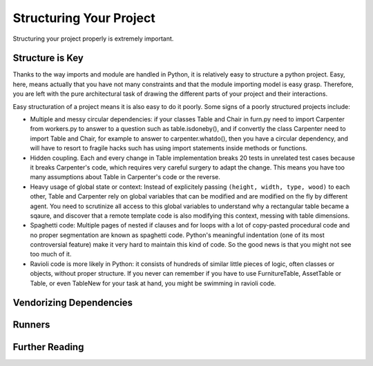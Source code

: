 Structuring Your Project
========================

Structuring your project properly is extremely important.

.. todo:: Fill in "Structuring Your Project" stub

Structure is Key
----------------

Thanks to the way imports and module are handled in Python, it is
relatively easy to structure a python project. Easy, here, means
actually that you have not many constraints and that the module
importing model is easy grasp. Therefore, you are left with the
pure architectural task of drawing the different parts of your
project and their interactions.

Easy structuration of a project means it is also easy
to do it poorly. Some signs of a poorly structured projects
include:

- Multiple and messy circular dependencies: if your classes
  Table and Chair in furn.py need to import Carpenter from workers.py
  to answer to a question such as table.isdoneby(),
  and if convertly the class Carpenter need to import Table and Chair,
  for example to answer to carpenter.whatdo(), then you
  have a circular dependency, and will have to resort to
  fragile hacks such has using import statements inside
  methods or functions.

- Hidden coupling. Each and every change in Table implementation
  breaks 20 tests in unrelated test cases because it breaks Carpenter's code,
  which requires very careful surgery to adapt the change. This means
  you have too many assumptions about Table in Carpenter's code or the
  reverse.

- Heavy usage of global state or context: Instead of explicitely
  passing ``(height, width, type, wood)`` to each other, Table
  and Carpenter rely on global variables that can be modified
  and are modified on the fly by different agent. You need to
  scrutinize all access to this global variables to understand why
  a rectangular table became a sqaure, and discover that a remote
  template code is also modifying this context, messing with
  table dimensions.

- Spaghetti code: Multiple pages of nested if clauses and for loops
  with a lot of copy-pasted procedural code and no
  proper segmentation are known as spaghetti code. Python's 
  meaningful indentation (one of its most controversial feature) make
  it very hard to maintain this kind of code. So the good news is that
  you might not see too much of it.

- Ravioli code is more likely in Python: it consists of hundreds of
  similar little pieces of logic, often classes or objects, without
  proper structure. If you never can remember if you have to use
  FurnitureTable, AssetTable or Table, or even TableNew for your
  task at hand, you might be swimming in ravioli code.





Vendorizing Dependencies
------------------------



Runners
-------


Further Reading
---------------

